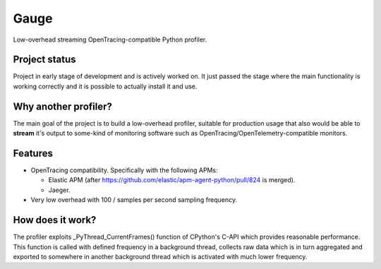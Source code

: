 =====
Gauge
=====
Low-overhead streaming OpenTracing-compatible Python profiler.

Project status
==============
Project in early stage of development and is actively worked on.
It just passed the stage where the main functionality is working correctly
and it is possible to actually install it and use.

Why another profiler?
=====================
The main goal of the project is to build a low-overhead profiler, suitable
for production usage that also would be able to **stream** it's output to
some-kind of monitoring software such as OpenTracing/OpenTelemetry-compatible
monitors.

Features
========
- OpenTracing compatibility.
  Specifically with the following APMs:

  - Elastic APM
    (after https://github.com/elastic/apm-agent-python/pull/824 is merged).
  - Jaeger.
- Very low overhead with 100 / samples per second sampling frequency.

How does it work?
=================
The profiler exploits _PyThread_CurrentFrames() function of CPython's C-API
which provides reasonable performance. This function is called with defined
frequency in a background thread, collects raw data which is in turn
aggregated and exported to somewhere in another background thread which
is activated with much lower frequency.
